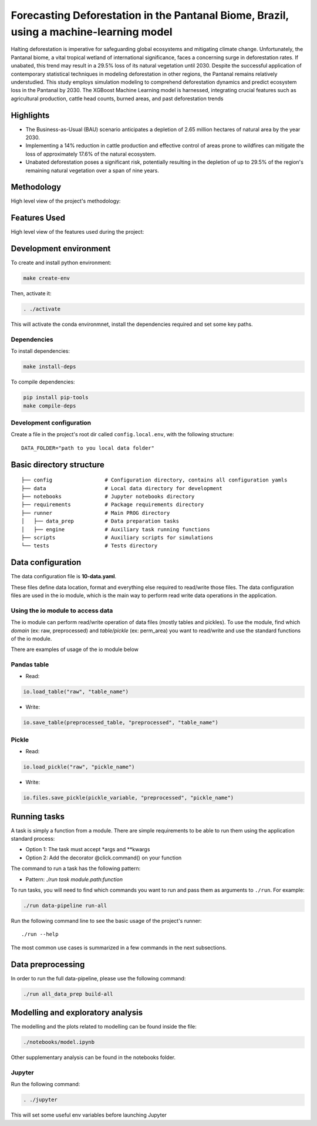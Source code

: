 ===============
Forecasting Deforestation in the Pantanal Biome, Brazil, using a machine-learning model
===============


Halting deforestation is imperative for safeguarding global ecosystems and mitigating climate change. Unfortunately, the Pantanal biome, a vital tropical wetland of international significance, faces a concerning surge in deforestation rates. If unabated, this trend may result in a 29.5% loss of its natural vegetation until 2030. Despite the successful application of contemporary statistical techniques in modeling deforestation in other regions, the Pantanal remains relatively understudied. This study employs simulation modeling to comprehend deforestation dynamics and predict ecosystem loss in the Pantanal by 2030. The XGBoost Machine Learning model is harnessed, integrating crucial features such as agricultural production, cattle head counts, burned areas, and past deforestation trends


Highlights
-----------

- The Business-as-Usual (BAU) scenario anticipates a depletion of 2.65 million hectares of natural area by the year 2030.
- Implementing a 14% reduction in cattle production and effective control of areas prone to wildfires can mitigate the loss of approximately 17.6% of the natural ecosystem.
- Unabated deforestation poses a significant risk, potentially resulting in the depletion of up to 29.5% of the region's remaining natural vegetation over a span of nine years.


Methodology
-----------

High level view of the project's methodology: 

.. image:: ./images/diagram_methodology.png
   :alt: Methodology Diagram


Features Used
-------------

High level view of the features used during the project:

.. image:: ./images/features_diagram.png
   :alt: Features Diagram


Development environment
-----------------------

To create and install python environment:

.. code:: bash

   make create-env

Then, activate it: 

.. code:: bash

   . ./activate

This will activate the conda environmnet, install the dependencies required and set some key paths. 

Dependencies
~~~~~~~~~~~~

To install dependencies:

.. code:: bash

   make install-deps


To compile dependencies:

.. code:: bash

  pip install pip-tools
  make compile-deps


Development configuration
~~~~~~~~~~~~~~~~~~~~~~~~

Create a file in the project's root dir called ``config.local.env``,
with the following structure:

::


   DATA_FOLDER="path to you local data folder"


Basic directory structure
------------------------------

:: 

   ├── config                 # Configuration directory, contains all configuration yamls
   ├── data                   # Local data directory for development
   ├── notebooks              # Jupyter notebooks directory
   ├── requirements           # Package requirements directory
   ├── runner                 # Main PROG directory
   │   ├── data_prep          # Data preparation tasks
   │   ├── engine             # Auxiliary task running functions
   ├── scripts                # Auxiliary scripts for simulations
   └── tests                  # Tests directory


Data configuration
------------------

The data configuration file is **10-data.yaml**.

These files define data location, format and everything else required to read/write those files.  
The data configuration files are used in the io module, which is the main way to perform read write data operations in the application.

Using the io module to access data
~~~~~~~~~~~~~~~~~~~~~~~~~~~~~~~~~~

The io module can perform read/write operation of data files (mostly tables and pickles).  
To use the module, find which `domain` (ex: raw, preprocessed) and `table/pickle` (ex: perm_area) you want to read/write and use the standard functions of the io module.

There are examples of usage of the io module below

Pandas table
~~~~~~~~~~~~

* Read:

.. code:: python

   io.load_table("raw", "table_name")


* Write:

.. code:: python

   io.save_table(preprocessed_table, "preprocessed", "table_name")


Pickle
~~~~~~

* Read:

.. code:: python

   io.load_pickle("raw", "pickle_name")


* Write:

.. code:: python

   io.files.save_pickle(pickle_variable, "preprocessed", "pickle_name")


Running tasks
--------------

A task is simply a function from a module. There are simple requirements
to be able to run them using the application standard process:

- Option 1: The task must accept \*args and \**kwargs
- Option 2: Add the decorator @click.command() on your function

The command to run a task has the following pattern:

- Pattern: `./run task module.path:function`

To run tasks, you will need to find which commands you want to run and
pass them as arguments to ``./run``. For example:

.. code:: bash

   ./run data-pipeline run-all

Run the following command line to see the basic usage of the project's
runner:

::

   ./run --help

The most common use cases is summarized in a few commands in the next subsections.

Data preprocessing
--------------------------------

In order to run the full data-pipeline, please use the following command:

.. code:: bash

   ./run all_data_prep build-all



Modelling and exploratory analysis
-----------------------------------

The modelling and the plots related to modelling can be found inside the file:

.. code:: bash

   ./notebooks/model.ipynb

Other supplementary analysis can be found in the notebooks folder. 


Jupyter
~~~~~~~~

Run the following command:

.. code:: bash

   . ./jupyter

This will set some useful env variables before launching Jupyter

